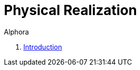 = Physical Realization
:author: Alphora
:doctype: book
:toc:
:data-uri:
:lang: en
:encoding: iso-8859-1

. link:README.adoc[Introduction]
